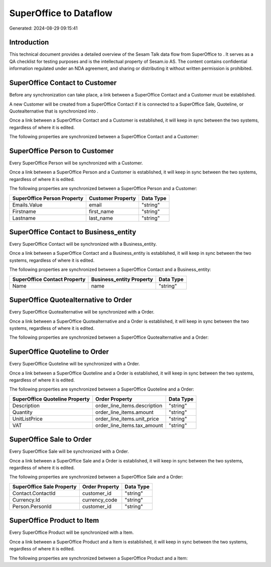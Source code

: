 ========================
SuperOffice to  Dataflow
========================

Generated: 2024-08-29 09:15:41

Introduction
------------

This technical document provides a detailed overview of the Sesam Talk data flow from SuperOffice to . It serves as a QA checklist for testing purposes and is the intellectual property of Sesam.io AS. The content contains confidential information regulated under an NDA agreement, and sharing or distributing it without written permission is prohibited.

SuperOffice Contact to  Customer
--------------------------------
Before any synchronization can take place, a link between a SuperOffice Contact and a  Customer must be established.

A new  Customer will be created from a SuperOffice Contact if it is connected to a SuperOffice Sale, Quoteline, or Quotealternative that is synchronized into .

Once a link between a SuperOffice Contact and a  Customer is established, it will keep in sync between the two systems, regardless of where it is edited.

The following properties are synchronized between a SuperOffice Contact and a  Customer:

.. list-table::
   :header-rows: 1

   * - SuperOffice Contact Property
     -  Customer Property
     -  Data Type


SuperOffice Person to  Customer
-------------------------------
Every SuperOffice Person will be synchronized with a  Customer.

Once a link between a SuperOffice Person and a  Customer is established, it will keep in sync between the two systems, regardless of where it is edited.

The following properties are synchronized between a SuperOffice Person and a  Customer:

.. list-table::
   :header-rows: 1

   * - SuperOffice Person Property
     -  Customer Property
     -  Data Type
   * - Emails.Value
     - email
     - "string"
   * - Firstname
     - first_name
     - "string"
   * - Lastname
     - last_name
     - "string"


SuperOffice Contact to  Business_entity
---------------------------------------
Every SuperOffice Contact will be synchronized with a  Business_entity.

Once a link between a SuperOffice Contact and a  Business_entity is established, it will keep in sync between the two systems, regardless of where it is edited.

The following properties are synchronized between a SuperOffice Contact and a  Business_entity:

.. list-table::
   :header-rows: 1

   * - SuperOffice Contact Property
     -  Business_entity Property
     -  Data Type
   * - Name
     - name
     - "string"


SuperOffice Quotealternative to  Order
--------------------------------------
Every SuperOffice Quotealternative will be synchronized with a  Order.

Once a link between a SuperOffice Quotealternative and a  Order is established, it will keep in sync between the two systems, regardless of where it is edited.

The following properties are synchronized between a SuperOffice Quotealternative and a  Order:

.. list-table::
   :header-rows: 1

   * - SuperOffice Quotealternative Property
     -  Order Property
     -  Data Type


SuperOffice Quoteline to  Order
-------------------------------
Every SuperOffice Quoteline will be synchronized with a  Order.

Once a link between a SuperOffice Quoteline and a  Order is established, it will keep in sync between the two systems, regardless of where it is edited.

The following properties are synchronized between a SuperOffice Quoteline and a  Order:

.. list-table::
   :header-rows: 1

   * - SuperOffice Quoteline Property
     -  Order Property
     -  Data Type
   * - Description
     - order_line_items.description
     - "string"
   * - Quantity
     - order_line_items.amount
     - "string"
   * - UnitListPrice
     - order_line_items.unit_price
     - "string"
   * - VAT
     - order_line_items.tax_amount
     - "string"


SuperOffice Sale to  Order
--------------------------
Every SuperOffice Sale will be synchronized with a  Order.

Once a link between a SuperOffice Sale and a  Order is established, it will keep in sync between the two systems, regardless of where it is edited.

The following properties are synchronized between a SuperOffice Sale and a  Order:

.. list-table::
   :header-rows: 1

   * - SuperOffice Sale Property
     -  Order Property
     -  Data Type
   * - Contact.ContactId
     - customer_id
     - "string"
   * - Currency.Id
     - currency_code
     - "string"
   * - Person.PersonId
     - customer_id
     - "string"


SuperOffice Product to  Item
----------------------------
Every SuperOffice Product will be synchronized with a  Item.

Once a link between a SuperOffice Product and a  Item is established, it will keep in sync between the two systems, regardless of where it is edited.

The following properties are synchronized between a SuperOffice Product and a  Item:

.. list-table::
   :header-rows: 1

   * - SuperOffice Product Property
     -  Item Property
     -  Data Type

